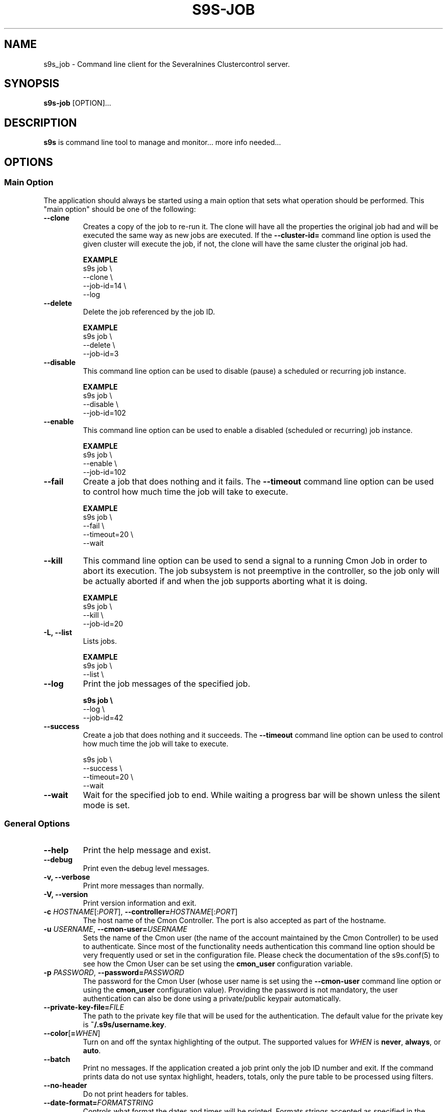 .TH S9S-JOB 1 "August 29, 2016"

.SH NAME
s9s_job \- Command line client for the Severalnines Clustercontrol server.
.SH SYNOPSIS
.B s9s-job
.RI [OPTION]...
.SH DESCRIPTION
\fBs9s\fP is command line tool to manage and monitor... more info needed...

.SH OPTIONS

.SS "Main Option"
The application should always be started using a main option that sets what
operation should be performed. This "main option" should be one of the
following:

.TP
.B \-\^\-clone
Creates a copy of the job to re-run it. The clone will have all the properties
the original job had and will be executed the same way as new jobs are
executed. If the \fB\-\^\-cluster-id=\fP command line option is used the given
cluster will execute the job, if not, the clone will have the same cluster the 
original job had.

.B EXAMPLE
.nf
s9s job \\
    --clone \\
    --job-id=14 \\
    --log
.fi

.TP
.B \-\^\-delete
Delete the job referenced by the job ID. 

.B EXAMPLE
.nf
s9s job \\
    --delete \\
    --job-id=3
.fi

.TP
.B \-\-disable
This command line option can be used to disable (pause) a scheduled or
recurring job instance.

.B EXAMPLE
.nf
s9s job \\
    --disable \\
    --job-id=102
.fi


.TP
.B \-\-enable
This command line option can be used to enable a disabled (scheduled or
recurring) job instance.

.B EXAMPLE
.nf
s9s job \\
    --enable \\
    --job-id=102
.fi

.TP 
.B \-\^\-fail
Create a job that does nothing and it fails. The \fB\-\^\-timeout\fP command
line option can be used to control how much time the job will take to execute.

.B EXAMPLE
.nf
s9s job \\
    --fail \\
    --timeout=20 \\
    --wait
.fi

.TP
.B \-\-kill
This command line option can be used to send a signal to a running Cmon Job in
order to abort its execution. The job subsystem is not preemptive in the
controller, so the job only will be actually aborted if and when the job
supports aborting what it is doing. 

.B EXAMPLE
.nf
s9s job \\
    --kill \\
    --job-id=20 
.fi


.TP
.B \-L, \-\-list
Lists jobs. 

.B EXAMPLE
.nf
s9s job \\
    --list \\
.fi

.TP
.B \-\-log
Print the job messages of the specified job.

.B
.nf
s9s job \\
    --log \\
    --job-id=42
.fi

.TP
.B \-\^\-success
Create a job that does nothing and it succeeds. The \fB\-\^\-timeout\fP command
line option can be used to control how much time the job will take to execute.

.nf
s9s job \\
    --success \\
    --timeout=20 \\
    --wait
.fi

.TP
.B \-\^\-wait
Wait for the specified job to end. While waiting a progress bar will be shown
unless the silent mode is set.

.\"
.\"
.\"
.SS General Options

.TP
.B \-\-help
Print the help message and exist.

.TP
.B \-\-debug
Print even the debug level messages.

.TP
.B \-v, \-\-verbose
Print more messages than normally.

.TP
.B \-V, \-\-version
Print version information and exit.

.TP
.BR \-c " \fIHOSTNAME\fP[:\fIPORT\fP]" "\fR,\fP \-\^\-controller=" \fIHOSTNAME\fP[:\fIPORT\fP]
The host name of the Cmon Controller. The port is also accepted as part of the
hostname.


.TP
.BI \-u " USERNAME" "\fR,\fP \-\^\-cmon\-user=" USERNAME
Sets the name of the Cmon user (the name of the account maintained by the Cmon
Controller) to be used to authenticate. Since most of the functionality needs
authentication this command line option should be very frequently used or set in
the configuration file. Please check the documentation of the s9s.conf(5) to see
how the Cmon User can be set using the \fBcmon_user\fP configuration variable.

.TP
.BI \-p " PASSWORD" "\fR,\fP \-\^\-password=" PASSWORD
The password for the Cmon User (whose user name is set using the 
\fB\-\^\-cmon\-user\fP command line option or using the \fBcmon_user\fP
configuration value). Providing the password is not mandatory, the user
authentication can also be done using a private/public keypair automatically.

.TP
.BI \-\^\-private\-key\-file= FILE
The path to the private key file that will be used for the authentication. The
default value for the private key is \fB~/.s9s/username.key\fP.

.TP
.BR \-\^\-color [ =\fIWHEN\fP "]
Turn on and off the syntax highlighting of the output. The supported values for 
.I WHEN
is
.BR never ", " always ", or " auto .
.TP

.TP
.B \-\-batch
Print no messages. If the application created a job print only the job ID number
and exit. If the command prints data do not use syntax highlight, headers,
totals, only the pure table to be processed using filters.

.TP
.B \-\-no\-header
Do not print headers for tables.

.TP
.BI \-\^\-date\-format= FORMATSTRING
Controls what format the dates and times will be printed. Formats strings
accepted as specified in the strftime(3) man page.

.\"
.\" Options Related to Newly Created Jobs
.\"
.SS Options Related to Newly Created Jobs
Some operations will create job on the controller. The following command line
options can be used in relation to these newly created jobs:

.TP 
.BI --job-tags= LIST 
List of one of more strings separated by either ',' or ';' to be added as tags
to a newly created job if a job is indeed created.

.TP
.B --log
If the s9s application created a job and this command line option is provided it
will wait until the job is executed. While waiting the job logs will be shown
unless the silent mode is set.

.TP
.B -f/--follow
It is like the combination of --log and --wait, s9s is going to attach to an
existing running job and print out its job messages while it is running.

.TP 
.BI --recurrence= CRONTABSTRING
This option can be used to create recurring jobs, jobs that are repeated over
and over again until they are manually deleted. Every time the job is repeated a
new job will be instantiated by copying the original recurring job and starting
the copy. The option argument is a crontab style string defining the recurrence
of the job. 

The crontab string must have exactly five space separated fields as follows:

.nf
          \fBfield          value
          ------------      ------\fR
          minute            0 - 59
          hour              0 - 23
          day of the month  1 - 31
          month             1 - 12
          day of the week   0 -  7
.fi

All the fields may be a simple expression or a list of simple expression
separated by a comma (,). So to clarify the fields are separeted by space can
contain subfields separated by comma.

The simple expression is either a star (*) representing "all the possible
values", an integer number representing the given minute, hour, day or month
(e.g. 5 for the fifth day of the month), or two numbers separated by a dash
representing an interval (e.g. 8-16 representing every hour from 8 to 16). The
simple expression can also define a "step" value, so for example "*/2" might
stand for "every other hour" or "8-16/2" might stand for "every other hour
between 8 and 16 or "*/2" might say "every other hours".

Please check crontab(5) for more details.

.TP
.BI \-\^\-schedule= DATETIME
The job will not be executed now but it is scheduled to execute later. The
datetime string is sent to the backend, so all the formats are supported that is
supported by the controller.

.TP
.BI \-\^\-timeout= SECONDS
Sets the timeout for the created job. If the execution of the job is not done
before the timeout counted from the start time of the job expires the job will
fail. Some jobs might not support the timeout feature, the controller might 
ignore this value.

.TP
.B \-\-wait
If the application created a job (e.g. to create a new cluster) and this command
line option is provided the s9s program  will wait until the job is executed.
While waiting a progress bar will be shown unless the silent mode is set.

.\"
.\"
.\"
.SS Job Related Options
The following command line options are supported by the 'job' mode:

.TP
.BR \-\^\-job\-id =\fIID\fP
The job ID of the job to handle or view.

.TP
.BR \-\^\-from= \fIDATE&TIME\fP
Controls the start time of the period that will be printed in the job list.

.TP
.BR \-\^\-limit= \fINUMBER\fP
Limits the number of jobs printed.

.TP
.BR \-\^\-offset= \fINUMBER\fP
Controls the relative index of the first item printed.

.TP
.BR \-\^\-show\-aborted
Turn on the job state filtering and show jobs that are in aborted state. This
command line option can be used while printing job lists together with the other
\fB\-\^\-show\-*\fP options.

.TP
.BR \-\^\-show\-defined
Turn on the job state filtering and show jobs that are in defined state. This
command line option can be used while printing job lists together with the other
\fB\-\^\-show\-*\fP options.

.TP
.BR \-\^\-show\-failed
Turn on the job state filtering and show jobs that are failed. This command line
option can be used while printing job lists together with the other
\fB\-\^\-show\-*\fP options.

.TP
.BR \-\^\-show\-finished
Turn on the job state filtering and show jobs that are finished. This command
line option can be used while printing job lists together with the other
\fB\-\^\-show\-*\fP options.

.TP
.BR \-\^\-show\-running
Turn on the job state filtering and show jobs that are running. This command
line option can be used while printing job lists together with the other
\fB\-\^\-show\-*\fP options.

.TP
.BR \-\^\-show\-scheduled
Turn on the job state filtering and show jobs that are scheduled. This command
line option can be used while printing job lists together with the other
\fB\-\^\-show\-*\fP options.

.TP
.BR \-\^\-until= \fIDATE&TIME\fP
Controls the end time of the period that will be printed in the job list.

.TP
.BR \-\^\-log\-format =\fIFORMATSTRING\fP 
The string that controls the format of the printed log and job messages. The
format string uses the '%' character to mark variable fields, flag characters as
they are specified in the standard printf() C library functions and its own
field name letters to refer to the various properties of the messages. 

The "%+12I" format string for example has the "+12" flag characters in it with
the standard meaning: the field will be 12 character wide and the "+" or "-"
sign will always be printed with the number.

Standard '\\' notation is also available, \\n for example encodes a new-line 
character.

The properties of the message are encoded by letters. The in the "%-5L" for
example the letter "L" encodes the "line-number" field, so the number of the
source line that produced the message will be substituted. The program supports
the following fields:

.RS 7
.TP
.B B
The base name of the source file that produced the message. 

.TP
.B C
The creation date&time that marks the exact moment when the message was
created. The format of the date&time sustituted can be set using the 
\fB\-\^\-date\-format\fP command line option.

.TP
.B F
The name of the source file that created the message. This is similar to the
\fBB\fR fields, but instead of the base name the entire file name will be
substituted.

.TP
.B I
The ID of the message, a numerical ID that can be used as a unique identifier
for the message.

.TP
.B J
The Job ID.

.TP
.B L
The line number in the source file where the message was created. This property
is implemented mostly for debugging purposes.

.TP
.B M
The message text.

.TP
.B S 
The severity of the message in text format. This field can be "MESSAGE",
"WARNING" or "FAILURE".

.TP
.B T
The creation time of the message. This is similar to the \fBC\fR field, but
shows only hours, minutes and seconds instead of the full date and time.

.TP
.B %
The '%' character itself. 

.RE

.TP
.BI --with-tags= LIST 
List of one of more strings separated by either ',' or ';' to be used as a
filter when printing information about jobs. When this command line option is
provided only the jobs that has any of the tags will be printed.

.TP
.BI --without-tags= LIST 
List of one of more strings separated by either ',' or ';' to be used as a
filter when printing information about jobs. When this command line option is
provided the jobs that has any of the tags will not be printed.


.\"
.\"
.\"
.SH JOB LIST
Using the \fB\-\-list\fP command line option a detailed list
of jobs can be printed (the \fB\-\-long\fP option results in even more details).
Here is an example of such a list:

.nf
# \fBs9s job --list\fP
ID CID STATE    OWNER  GROUP  CREATED             RDY  TITLE
 1   0 FINISHED pipas  users  2017-04-25 14:12:31 100% Create MySQL Cluster
 2   1 FINISHED system admins 03:00:15            100% Removing Old Backups
Total: 2

.fi
The list contains the following fields:
.RS 5
.TP
.B ID
The numerical ID of the job. The \fB\-\-job-id\fP command line option can be
used to pass such ID numbers.
.TP 
.B CID
The cluster ID. Most of the jobs are related to one specific cluster so those
have a cluster ID in this field. Some of the jobs are not related to any
cluster, so they are shown with cluster ID 0.
.TP
.B STATE
The state of the job. The possible values are DEFINED, DEQUEUED, RUNNING, 
SCHEDULED, ABORTED, FINISHED and FAILED.
.TP
.B OWNER
The user name of the user who owns the job.
.TP
.B GROUP
The name of the group owner.
.TP
.B CREATED
The date and time showing when the job was created. The format of this timestamp
can be set using the \fB\-\^\-date\-format\fP command line option.
.TP
.B RDY
A progress indicator showing how many percent of the job was done. Please note
that some jobs has no estimation available and so this value remains 0% for the
entire execution time.
.TP
.B TITLE
A short, human readable description of the job.

.\"
.\"
.\"
.SH ENVIRONMENT
The s9s application will read and consider a number of environment variables.
Please check s9s(1) for more information.

.\" 
.\" The examples. The are very helpful for people just started to use the
.\" application.
.\" 
.SH EXAMPLES
.PP
The next example shows how to list the jobs of one specific cluster. It is also
possible to print the list of all the jobs for all the clusters, and for this
the \fB--cluster-id\fP option can simply be omitted.

.nf
# \fBs9s job \\
    --list \\
    --cluster-id=1 \fR
.fi

The following example shows how to list the job messages that belong to one
specific job.

.nf
# \fBs9s job \\
    --log \\
    --job-id=5\fR
.fi

Delete the job that has the job ID 41:

.nf
# \fBs9s job \\
    --delete \\
    --job-id=42\fR
.fi

Create a job that runs in every 5 minutes and does nothing at all. This can be 
used for testing and demonstrating the recurring jobs without doing any
significant or dangerous operations.

.nf 
# \fBs9s job --success --recurrence="*/5 * * * *"\fR
.fi
